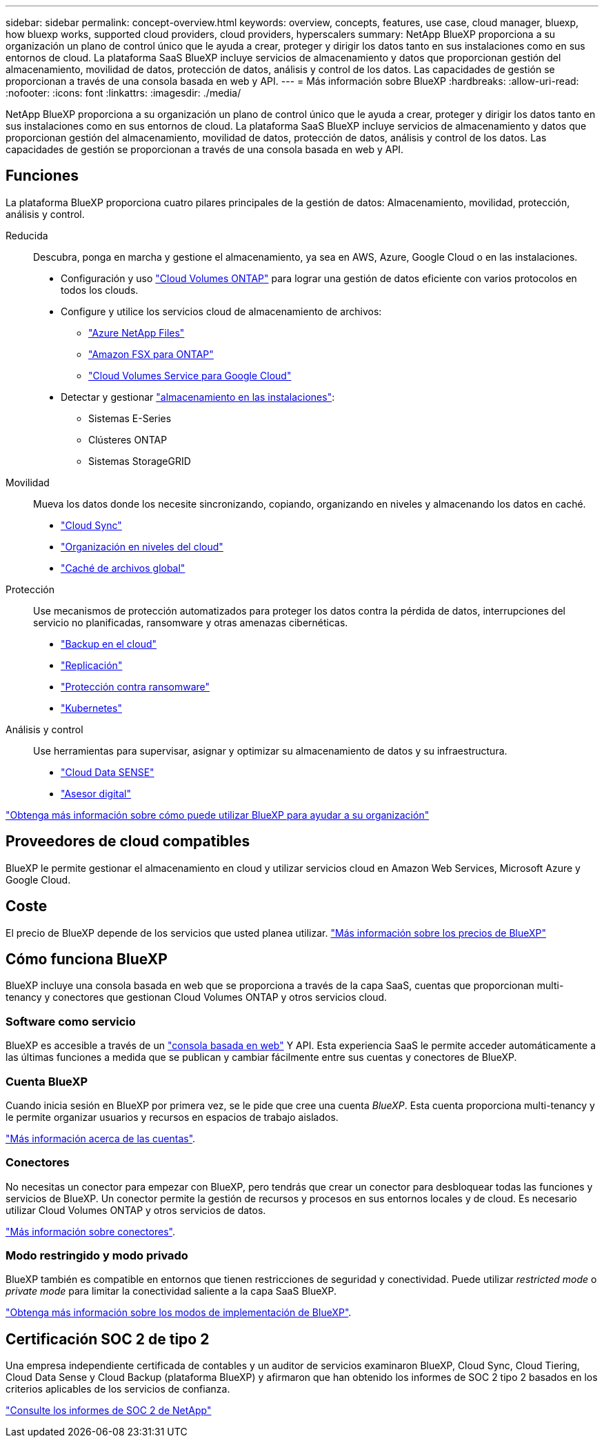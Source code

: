 ---
sidebar: sidebar 
permalink: concept-overview.html 
keywords: overview, concepts, features, use case, cloud manager, bluexp, how bluexp works, supported cloud providers, cloud providers, hyperscalers 
summary: NetApp BlueXP proporciona a su organización un plano de control único que le ayuda a crear, proteger y dirigir los datos tanto en sus instalaciones como en sus entornos de cloud. La plataforma SaaS BlueXP incluye servicios de almacenamiento y datos que proporcionan gestión del almacenamiento, movilidad de datos, protección de datos, análisis y control de los datos. Las capacidades de gestión se proporcionan a través de una consola basada en web y API. 
---
= Más información sobre BlueXP
:hardbreaks:
:allow-uri-read: 
:nofooter: 
:icons: font
:linkattrs: 
:imagesdir: ./media/


[role="lead"]
NetApp BlueXP proporciona a su organización un plano de control único que le ayuda a crear, proteger y dirigir los datos tanto en sus instalaciones como en sus entornos de cloud. La plataforma SaaS BlueXP incluye servicios de almacenamiento y datos que proporcionan gestión del almacenamiento, movilidad de datos, protección de datos, análisis y control de los datos. Las capacidades de gestión se proporcionan a través de una consola basada en web y API.



== Funciones

La plataforma BlueXP proporciona cuatro pilares principales de la gestión de datos: Almacenamiento, movilidad, protección, análisis y control.

Reducida:: Descubra, ponga en marcha y gestione el almacenamiento, ya sea en AWS, Azure, Google Cloud o en las instalaciones.
+
--
* Configuración y uso https://bluexp.netapp.com/ontap-cloud["Cloud Volumes ONTAP"^] para lograr una gestión de datos eficiente con varios protocolos en todos los clouds.
* Configure y utilice los servicios cloud de almacenamiento de archivos:
+
** https://bluexp.netapp.com/azure-netapp-files["Azure NetApp Files"^]
** https://bluexp.netapp.com/fsx-for-ontap["Amazon FSX para ONTAP"^]
** https://bluexp.netapp.com/cloud-volumes-service-for-gcp["Cloud Volumes Service para Google Cloud"^]


* Detectar y gestionar https://bluexp.netapp.com/netapp-on-premises["almacenamiento en las instalaciones"^]:
+
** Sistemas E-Series
** Clústeres ONTAP
** Sistemas StorageGRID




--
Movilidad:: Mueva los datos donde los necesite sincronizando, copiando, organizando en niveles y almacenando los datos en caché.
+
--
* https://bluexp.netapp.com/cloud-sync-service["Cloud Sync"^]
* https://bluexp.netapp.com/cloud-tiering["Organización en niveles del cloud"^]
* https://bluexp.netapp.com/global-file-cache["Caché de archivos global"^]


--
Protección:: Use mecanismos de protección automatizados para proteger los datos contra la pérdida de datos, interrupciones del servicio no planificadas, ransomware y otras amenazas cibernéticas.
+
--
* https://bluexp.netapp.com/cloud-backup["Backup en el cloud"^]
* https://bluexp.netapp.com/replication["Replicación"^]
* https://bluexp.netapp.com/ransomware-protection["Protección contra ransomware"^]
* https://bluexp.netapp.com/k8s["Kubernetes"^]


--
Análisis y control:: Use herramientas para supervisar, asignar y optimizar su almacenamiento de datos y su infraestructura.
+
--
* https://bluexp.netapp.com/netapp-cloud-data-sense["Cloud Data SENSE"^]
* https://bluexp.netapp.com/digital-advisor["Asesor digital"^]


--


https://bluexp.netapp.com/["Obtenga más información sobre cómo puede utilizar BlueXP para ayudar a su organización"^]



== Proveedores de cloud compatibles

BlueXP le permite gestionar el almacenamiento en cloud y utilizar servicios cloud en Amazon Web Services, Microsoft Azure y Google Cloud.



== Coste

El precio de BlueXP depende de los servicios que usted planea utilizar. https://bluexp.netapp.com/pricing["Más información sobre los precios de BlueXP"^]



== Cómo funciona BlueXP

BlueXP incluye una consola basada en web que se proporciona a través de la capa SaaS, cuentas que proporcionan multi-tenancy y conectores que gestionan Cloud Volumes ONTAP y otros servicios cloud.



=== Software como servicio

BlueXP es accesible a través de un https://console.bluexp.netapp.com["consola basada en web"^] Y API. Esta experiencia SaaS le permite acceder automáticamente a las últimas funciones a medida que se publican y cambiar fácilmente entre sus cuentas y conectores de BlueXP.



=== Cuenta BlueXP

Cuando inicia sesión en BlueXP por primera vez, se le pide que cree una cuenta _BlueXP_. Esta cuenta proporciona multi-tenancy y le permite organizar usuarios y recursos en espacios de trabajo aislados.

link:concept-netapp-accounts.html["Más información acerca de las cuentas"].



=== Conectores

No necesitas un conector para empezar con BlueXP, pero tendrás que crear un conector para desbloquear todas las funciones y servicios de BlueXP. Un conector permite la gestión de recursos y procesos en sus entornos locales y de cloud. Es necesario utilizar Cloud Volumes ONTAP y otros servicios de datos.

link:concept-connectors.html["Más información sobre conectores"].



=== Modo restringido y modo privado

BlueXP también es compatible en entornos que tienen restricciones de seguridad y conectividad. Puede utilizar _restricted mode_ o _private mode_ para limitar la conectividad saliente a la capa SaaS BlueXP.

link:concept-modes.html["Obtenga más información sobre los modos de implementación de BlueXP"].



== Certificación SOC 2 de tipo 2

Una empresa independiente certificada de contables y un auditor de servicios examinaron BlueXP, Cloud Sync, Cloud Tiering, Cloud Data Sense y Cloud Backup (plataforma BlueXP) y afirmaron que han obtenido los informes de SOC 2 tipo 2 basados en los criterios aplicables de los servicios de confianza.

https://www.netapp.com/company/trust-center/compliance/soc-2/["Consulte los informes de SOC 2 de NetApp"^]
